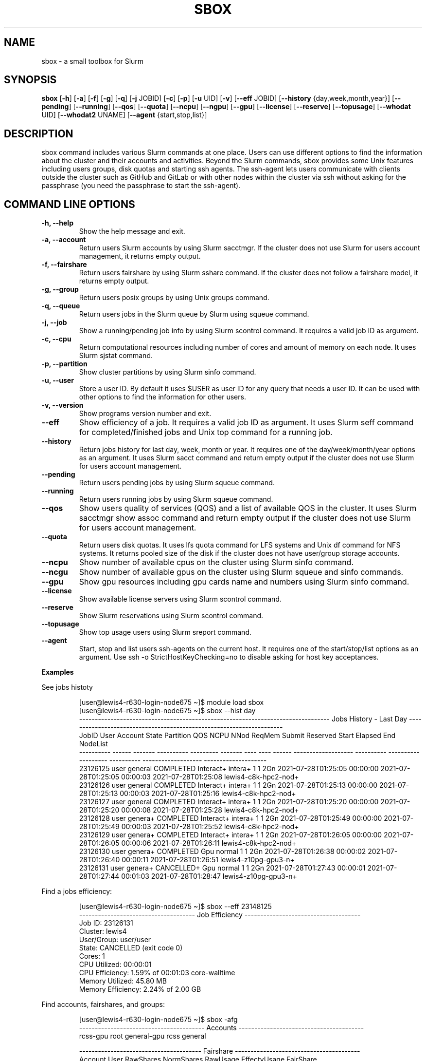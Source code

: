 .TH SBOX "1" "August 2021" "SBOX 1.2"
.SH NAME
sbox \- a small toolbox for Slurm
.SH SYNOPSIS
.B sbox
[\fB-h\fR] [\fB-a\fR] [\fB-f\fR] [\fB-g\fR] [\fB-q\fR] [\fB-j\fR JOBID] [\fB-c\fR] [\fB-p\fR] [\fB-u\fR UID] [\fB-v\fR]
[\fB--eff\fR JOBID] [\fB--history\fR {day,week,month,year}] [\fB--pending\fR]
[\fB--running\fR] [\fB--qos\fR] [\fB--quota\fR] [\fB--ncpu\fR] [\fB--ngpu\fR] [\fB--gpu\fR]
[\fB--license\fR] [\fB--reserve\fR] [\fB--topusage\fR] [\fB--whodat\fR UID]
[\fB--whodat2\fR UNAME] [\fB--agent\fR {start,stop,list}]
.br
.SH DESCRIPTION
sbox command includes various Slurm commands at one place.
Users can use different options to find the information about the
cluster and their accounts and activities.
Beyond the Slurm commands, sbox provides some Unix features
including users groups, disk quotas and starting ssh agents.
The ssh-agent lets users communicate with clients outside the cluster
such as GitHub and GitLab or with other nodes within the cluster via ssh
without asking for the passphrase (you need the passphrase to start the
ssh-agent).
.SH COMMAND LINE OPTIONS
.TP
.B -h, --help
Show the help message and exit.
.TP
.B -a, --account
Return users Slurm accounts by using Slurm sacctmgr. If the cluster does not use Slurm for users account management, it returns empty output.
.TP
.B -f, --fairshare 
Return users fairshare by using Slurm sshare command. If the cluster does not follow a fairshare model, it returns empty output.
.TP
.B -g, --group 
Return users posix groups by using Unix groups command.
.TP
.B -q, --queue 
Return users jobs in the Slurm queue by Slurm using squeue command.
.TP
.B -j, --job 
Show a running/pending job info by using Slurm scontrol command. It requires a valid job ID as argument.
.TP
.B -c, --cpu 
Return computational resources including number of cores and amount of memory on each node. It uses Slurm sjstat command.
.TP
.B -p, --partition 
Show cluster partitions by using Slurm sinfo command.
.TP
.B -u, --user 
Store a user ID. By default it uses $USER as user ID for any query that needs a user ID. It can be used with other options to find the information for other users.
.TP
.B -v, --version 
Show programs version number and exit.
.TP
.B --eff
Show efficiency of a job. It requires a valid job ID as argument. It uses Slurm seff command for completed/finished jobs and Unix top command for a running job.
.TP
.B --history 
Return jobs history for last day, week, month or year. It requires one of the day/week/month/year options as an argument. It uses Slurm sacct command and return empty output if the cluster does not use Slurm for users account management.
.TP
.B --pending 
Return users pending jobs by using Slurm squeue command.
.TP
.B --running 
Return users running jobs by using Slurm squeue command.
.TP
.B --qos 
Show users quality of services (QOS) and a list of available QOS in the cluster. It uses Slurm sacctmgr show assoc command and return empty output if the cluster does not use Slurm for users account management.
.TP
.B --quota 
Return users disk quotas. It uses lfs quota command for LFS systems and Unix df command for NFS systems. It returns pooled size of the disk if the cluster does not have user/group storage accounts.
.TP
.B --ncpu 
Show number of available cpus on the cluster using Slurm sinfo command.
.TP
.B --ncgu 
Show number of available gpus on the cluster using Slurm squeue and sinfo commands.
.TP
.B --gpu 
Show gpu resources including gpu cards name and numbers using Slurm sinfo command.
.TP
.B --license 
Show available license servers using Slurm scontrol command.
.TP
.B --reserve 
Show Slurm reservations using Slurm scontrol command.
.TP
.B --topusage 
Show top usage users using Slurm sreport command.
.TP
.B --agent 
Start, stop and list users ssh-agents on the current host. It requires one of the start/stop/list options as an argument. Use ssh -o StrictHostKeyChecking=no to disable asking for host key acceptances.
.PP
\f[B]Examples
.PP
See jobs histoty
.IP
.nf
[user\[at]lewis4-r630-login-node675 \[ti]]$ module load sbox
[user\[at]lewis4-r630-login-node675 \[ti]]$ sbox --hist day
-------------------------------------------------------------------------------- Jobs History - Last Day ---------------------------------------------------------------------
     JobID   User Account      State Partition     QOS NCPU NNod ReqMem              Submit   Reserved               Start    Elapsed                 End             NodeList
---------- ------ ------- ---------- --------- ------- ---- ---- ------ ------------------- ---------- ------------------- ---------- ------------------- --------------------
  23126125  user  general  COMPLETED Interact+ intera+    1    1    2Gn 2021-07-28T01:25:05   00:00:00 2021-07-28T01:25:05   00:00:03 2021-07-28T01:25:08 lewis4-c8k-hpc2-nod+
  23126126  user  general  COMPLETED Interact+ intera+    1    1    2Gn 2021-07-28T01:25:13   00:00:00 2021-07-28T01:25:13   00:00:03 2021-07-28T01:25:16 lewis4-c8k-hpc2-nod+
  23126127  user  general  COMPLETED Interact+ intera+    1    1    2Gn 2021-07-28T01:25:20   00:00:00 2021-07-28T01:25:20   00:00:08 2021-07-28T01:25:28 lewis4-c8k-hpc2-nod+
  23126128  user  genera+  COMPLETED Interact+ intera+    1    1    2Gn 2021-07-28T01:25:49   00:00:00 2021-07-28T01:25:49   00:00:03 2021-07-28T01:25:52 lewis4-c8k-hpc2-nod+
  23126129  user  genera+  COMPLETED Interact+ intera+    1    1    2Gn 2021-07-28T01:26:05   00:00:00 2021-07-28T01:26:05   00:00:06 2021-07-28T01:26:11 lewis4-c8k-hpc2-nod+
  23126130  user  genera+  COMPLETED       Gpu  normal    1    1    2Gn 2021-07-28T01:26:38   00:00:02 2021-07-28T01:26:40   00:00:11 2021-07-28T01:26:51 lewis4-z10pg-gpu3-n+
  23126131  user  genera+ CANCELLED+       Gpu  normal    1    1    2Gn 2021-07-28T01:27:43   00:00:01 2021-07-28T01:27:44   00:01:03 2021-07-28T01:28:47 lewis4-z10pg-gpu3-n+
.fi
.PP
Find a jobs efficiency:
.IP
.nf
[user\[at]lewis4-r630-login-node675 \[ti]]$ sbox --eff 23148125
------------------------------------- Job Efficiency -------------------------------------
Job ID: 23126131
Cluster: lewis4
User/Group: user/user
State: CANCELLED (exit code 0)
Cores: 1
CPU Utilized: 00:00:01
CPU Efficiency: 1.59% of 00:01:03 core-walltime
Memory Utilized: 45.80 MB
Memory Efficiency: 2.24% of 2.00 GB
.fi
.PP
Find accounts, fairshares, and groups:
.IP
.nf
[user\[at]lewis4-r630-login-node675 \[ti]]$ sbox -afg
---------------------------------------- Accounts ----------------------------------------
rcss-gpu  root  general-gpu  rcss  general

--------------------------------------- Fairshare ----------------------------------------
             Account       User  RawShares  NormShares    RawUsage  EffectvUsage  FairShare 
-------------------- ---------- ---------- ----------- ----------- ------------- ---------- 
root                       user     parent    1.000000           0      0.000000   1.000000 
general-gpu                user          1    0.000005        3942      0.000016   0.098089 
rcss                       user          1    0.001391        1327      0.001147   0.564645 
general                    user          1    0.000096     3196356      0.000243   0.174309 
rcss-gpu                   user          1    0.000181           0      0.000000   0.999976 

----------------------------------------- Groups -----------------------------------------
user : user rcss gaussian biocompute rcsslab-group rcss-maintenance rcss-cie software-cache
.fi
.PP
Find disk quotas:
.IP
.nf
[user\[at]lewis4-r630-login-node675 \[ti]]$ sbox --quo
------------------------------------- user /home storage -------------------------------------
      File         Used  Use%  Avail  Size  Type
      /home/user   996M  20%   4.1G   5.0G  nfs4
-----------------------------------------------------------------------------------------------
------------------------------------- user /data storage -------------------------------------
     Filesystem    used   quota   limit   grace   files   quota   limit   grace
          /data  85.89G      0k    105G       - 1477223       0       0       -
-----------------------------------------------------------------------------------------------
.fi
.PP
Fine jobs in the queue:
.IP
.nf
[user\[at]lewis4-r630-login-node675 \[ti]]$ sbox -q
----------------------------------- Jobs in the Queue ------------------------------------
             JOBID PARTITION     NAME     USER ST       TIME  NODES NODELIST(REASON)
          23150514     Lewis jupyter-    user   R       5:29      1 lewis4-r630-hpc4-node537
.fi
.SH AUTHOR
Ashkan Mirzaee: https://ashki23.github.io/
.SH INTERNET RESOURCES
.br
Documentation:  https://sbox.readthedocs.io/
.br
Downloads:  https://github.com/ashki23/sbox/releases/latest
.br
Module repository:  https://github.com/ashki23/sbox

.SH LICENSING
Sbox is distributed under an Open Source license. See the file
"LICENSE" in the source distribution for information on terms &
conditions for accessing and otherwise using Sbox and for a
DISCLAIMER OF ALL WARRANTIES.
